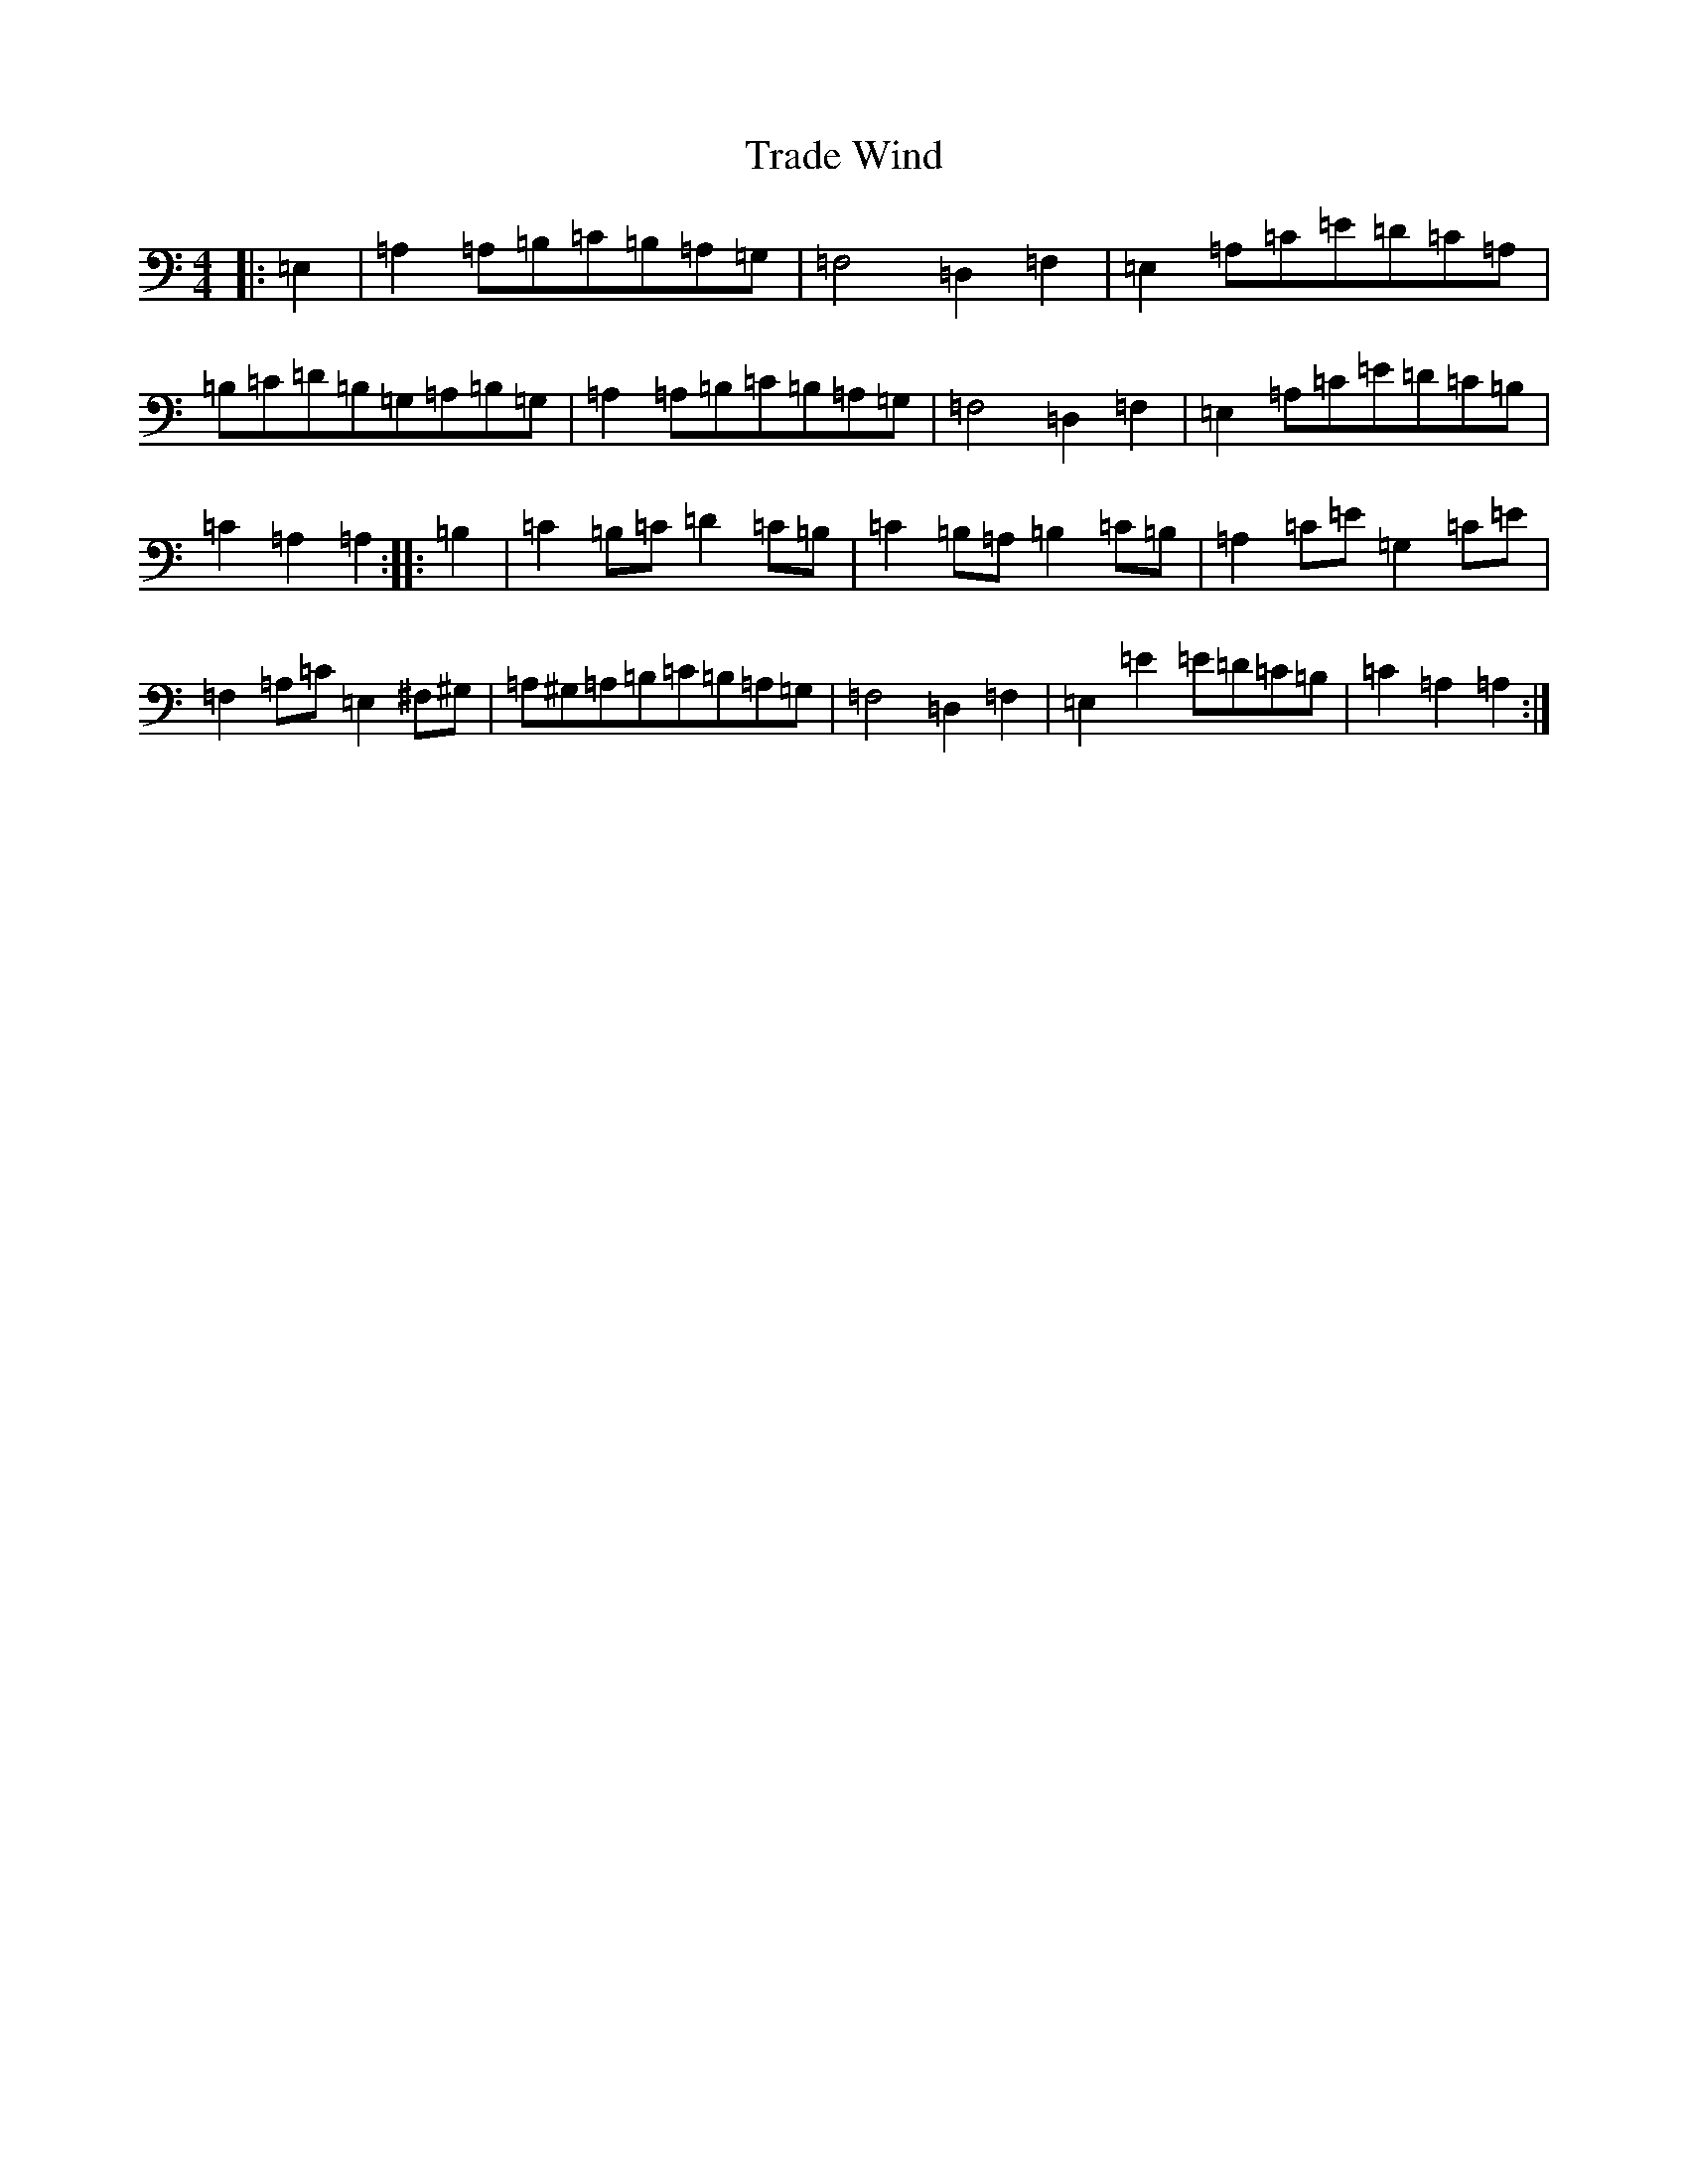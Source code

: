 X: 8605
T: Trade Wind
S: https://thesession.org/tunes/21342#setting42618
Z: D Major
R: hornpipe
M:4/4
L:1/8
K: C Major
|:=E,2|=A,2=A,=B,=C=B,=A,=G,|=F,4=D,2=F,2|=E,2=A,=C=E=D=C=A,|=B,=C=D=B,=G,=A,=B,=G,|=A,2=A,=B,=C=B,=A,=G,|=F,4=D,2=F,2|=E,2=A,=C=E=D=C=B,|=C2=A,2=A,2:||:=B,2|=C2=B,=C=D2=C=B,|=C2=B,=A,=B,2=C=B,|=A,2=C=E=G,2=C=E|=F,2=A,=C=E,2^F,^G,|=A,^G,=A,=B,=C=B,=A,=G,|=F,4=D,2=F,2|=E,2=E2=E=D=C=B,|=C2=A,2=A,2:|